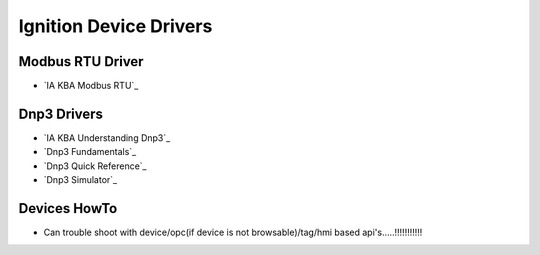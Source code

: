 =======================
Ignition Device Drivers
=======================

Modbus RTU Driver
=================

* `IA KBA Modbus RTU`_

Dnp3 Drivers
============

* `IA KBA Understanding Dnp3`_
* `Dnp3 Fundamentals`_
* `Dnp3 Quick Reference`_
* `Dnp3 Simulator`_

Devices HowTo
=============

* Can trouble shoot with device/opc(if device is not browsable)/tag/hmi based api's.....!!!!!!!!!!!
